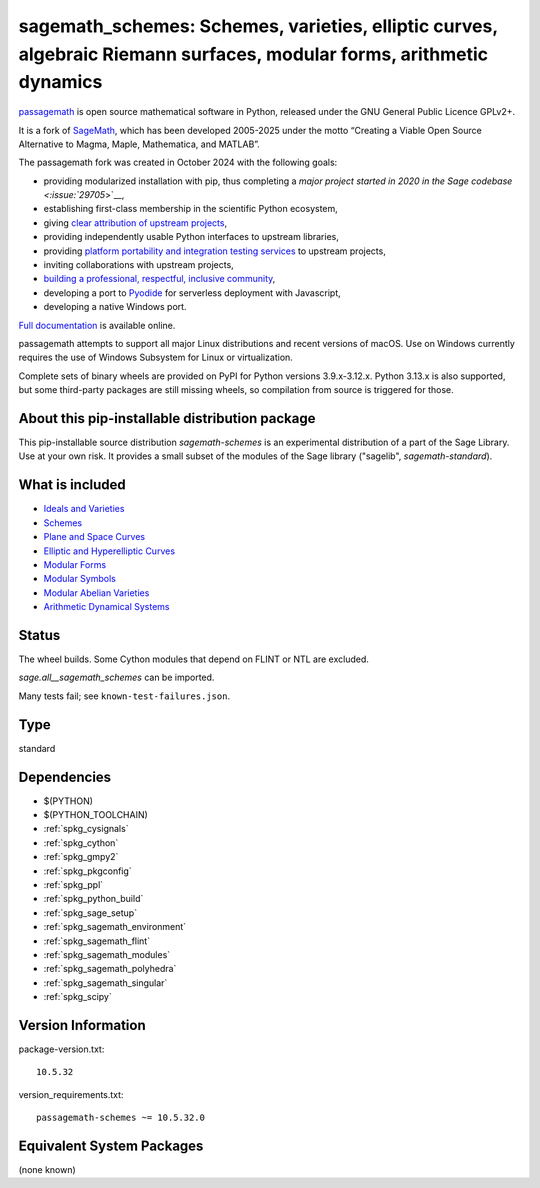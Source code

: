 .. _spkg_sagemath_schemes:

=======================================================================================================================================================
sagemath_schemes: Schemes, varieties, elliptic curves, algebraic Riemann surfaces, modular forms, arithmetic dynamics
=======================================================================================================================================================

`passagemath <https://github.com/passagemath/passagemath>`__ is open
source mathematical software in Python, released under the GNU General
Public Licence GPLv2+.

It is a fork of `SageMath <https://www.sagemath.org/>`__, which has been
developed 2005-2025 under the motto “Creating a Viable Open Source
Alternative to Magma, Maple, Mathematica, and MATLAB”.

The passagemath fork was created in October 2024 with the following
goals:

-  providing modularized installation with pip, thus completing a `major
   project started in 2020 in the Sage
   codebase <:issue:`29705`>`__,
-  establishing first-class membership in the scientific Python
   ecosystem,
-  giving `clear attribution of upstream
   projects <https://groups.google.com/g/sage-devel/c/6HO1HEtL1Fs/m/G002rPGpAAAJ>`__,
-  providing independently usable Python interfaces to upstream
   libraries,
-  providing `platform portability and integration testing
   services <https://github.com/passagemath/passagemath/issues/704>`__
   to upstream projects,
-  inviting collaborations with upstream projects,
-  `building a professional, respectful, inclusive
   community <https://groups.google.com/g/sage-devel/c/xBzaINHWwUQ>`__,
-  developing a port to `Pyodide <https://pyodide.org/en/stable/>`__ for
   serverless deployment with Javascript,
-  developing a native Windows port.

`Full documentation <https://doc.sagemath.org/html/en/index.html>`__ is
available online.

passagemath attempts to support all major Linux distributions and recent versions of
macOS. Use on Windows currently requires the use of Windows Subsystem for Linux or
virtualization.

Complete sets of binary wheels are provided on PyPI for Python versions 3.9.x-3.12.x.
Python 3.13.x is also supported, but some third-party packages are still missing wheels,
so compilation from source is triggered for those.


About this pip-installable distribution package
-----------------------------------------------------------

This pip-installable source distribution `sagemath-schemes` is an experimental distribution of a part of the Sage Library.  Use at your own risk.  It provides a small subset of the modules of the Sage library ("sagelib", `sagemath-standard`).


What is included
----------------

* `Ideals and Varieties <https://doc.sagemath.org/html/en/reference/polynomial_rings/sage/rings/polynomial/multi_polynomial_ideal.html>`_

* `Schemes <https://doc.sagemath.org/html/en/reference/schemes/index.html>`_

* `Plane and Space Curves <https://doc.sagemath.org/html/en/reference/curves/index.html>`_

* `Elliptic and Hyperelliptic Curves <https://doc.sagemath.org/html/en/reference/arithmetic_curves/index.html>`_

* `Modular Forms <https://doc.sagemath.org/html/en/reference/modfrm/index.html>`_

* `Modular Symbols <https://doc.sagemath.org/html/en/reference/modsym/index.html>`_

* `Modular Abelian Varieties <https://doc.sagemath.org/html/en/reference/modabvar/index.html>`_

* `Arithmetic Dynamical Systems <https://doc.sagemath.org/html/en/reference/dynamics/index.html#arithmetic-dynamical-systems>`_


Status
------

The wheel builds. Some Cython modules that depend on FLINT or NTL are excluded.

`sage.all__sagemath_schemes` can be imported.

Many tests fail; see ``known-test-failures.json``.

Type
----

standard


Dependencies
------------

- $(PYTHON)
- $(PYTHON_TOOLCHAIN)
- :ref:`spkg_cysignals`
- :ref:`spkg_cython`
- :ref:`spkg_gmpy2`
- :ref:`spkg_pkgconfig`
- :ref:`spkg_ppl`
- :ref:`spkg_python_build`
- :ref:`spkg_sage_setup`
- :ref:`spkg_sagemath_environment`
- :ref:`spkg_sagemath_flint`
- :ref:`spkg_sagemath_modules`
- :ref:`spkg_sagemath_polyhedra`
- :ref:`spkg_sagemath_singular`
- :ref:`spkg_scipy`

Version Information
-------------------

package-version.txt::

    10.5.32

version_requirements.txt::

    passagemath-schemes ~= 10.5.32.0


Equivalent System Packages
--------------------------

(none known)

